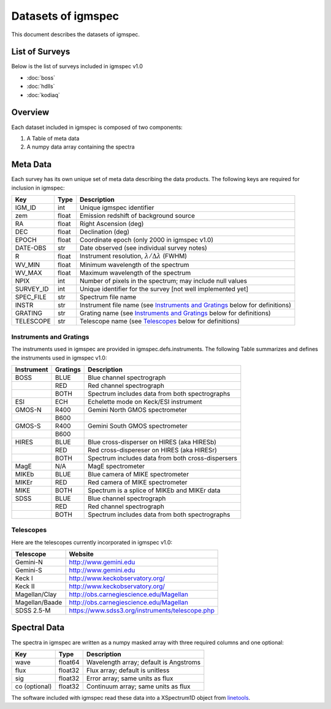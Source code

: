 .. highlight:: rest

*******************
Datasets of igmspec
*******************

This document describes the datasets of igmspec.

List of Surveys
===============

Below is the list of surveys included in igmspec v1.0

* :doc:`boss`
* :doc:`hdlls`
* :doc:`kodiaq`

Overview
========
Each dataset included in igmspec is composed of two
components:

1. A Table of meta data
2. A numpy data array containing the spectra

Meta Data
=========

Each survey has its own unique set of meta data describing
the data products.  The following keys are required for
inclusion in igmspec:

==========  ======== ============================================
Key         Type     Description
==========  ======== ============================================
IGM_ID      int      Unique igmspec identifier
zem         float    Emission redshift of background source
RA          float    Right Ascension (deg)
DEC         float    Declination (deg)
EPOCH       float    Coordinate epoch (only 2000 in igmspec v1.0)
DATE-OBS    str      Date observed (see individual survey notes)
R           float    Instrument resolution, :math:`\lambda/\Delta\lambda` (FWHM)
WV_MIN      float    Minimum wavelength of the spectrum
WV_MAX      float    Maximum wavelength of the spectrum
NPIX        int      Number of pixels in the spectrum; may include null values
SURVEY_ID   int      Unique identifier for the survey [not well implemented yet]
SPEC_FILE   str      Spectrum file name
INSTR       str      Instrument file name (see `Instruments and Gratings`_ below for definitions)
GRATING     str      Grating name (see `Instruments and Gratings`_ below for definitions)
TELESCOPE   str      Telescope name (see `Telescopes`_ below for definitions)
==========  ======== ============================================


Instruments and Gratings
------------------------

The instruments used in igmspec are provided in igmspec.defs.instruments.
The following Table summarizes and defines the instruments
used in igmspec v1.0:

==========  ======== ============================================
Instrument  Gratings Description
==========  ======== ============================================
BOSS        BLUE     Blue channel spectrograph
 ..         RED      Red channel spectrograph
 ..         BOTH     Spectrum includes data from both spectrographs
ESI         ECH      Echelette mode on Keck/ESI instrument
GMOS-N      R400     Gemini North GMOS spectrometer
 ..         B600     ..
GMOS-S      R400     Gemini South GMOS spectrometer
 ..         B600     ..
HIRES       BLUE     Blue cross-disperser on HIRES (aka HIRESb)
 ..         RED      Red cross-dispereser on HIRES (aka HIRESr)
 ..         BOTH     Spectrum includes data from both cross-dispersers
MagE        N/A      MagE spectrometer
MIKEb       BLUE     Blue camera of MIKE spectrometer
MIKEr       RED      Red camera of MIKE spectrometer
MIKE        BOTH     Spectrum is a splice of MIKEb and MIKEr data
SDSS        BLUE     Blue channel spectrograph
 ..         RED      Red channel spectrograph
 ..         BOTH     Spectrum includes data from both spectrographs
==========  ======== ============================================

Telescopes
----------

Here are the telescopes currently incorporated in igmspec v1.0:

==============  ====================================================
Telescope       Website
==============  ====================================================
Gemini-N        http://www.gemini.edu
Gemini-S        http://www.gemini.edu
Keck I          http://www.keckobservatory.org/
Keck II         http://www.keckobservatory.org/
Magellan/Clay   http://obs.carnegiescience.edu/Magellan
Magellan/Baade  http://obs.carnegiescience.edu/Magellan
SDSS 2.5-M      https://www.sdss3.org/instruments/telescope.php
==============  ====================================================


Spectral Data
=============

The spectra in igmspec are written as a numpy masked array with
three required columns and one optional:

=============  ======= =============================================
Key            Type    Description
=============  ======= =============================================
wave           float64 Wavelength array; default is Angstroms
flux           float32 Flux array; default is unitless
sig            float32 Error array; same units as flux
co (optional)  float32 Continuum array; same units as flux
=============  ======= =============================================

The software included with igmspec read these data into
a XSpectrum1D object from
`linetools <http://linetools.readthedocs.io/en/latest/>`_.
